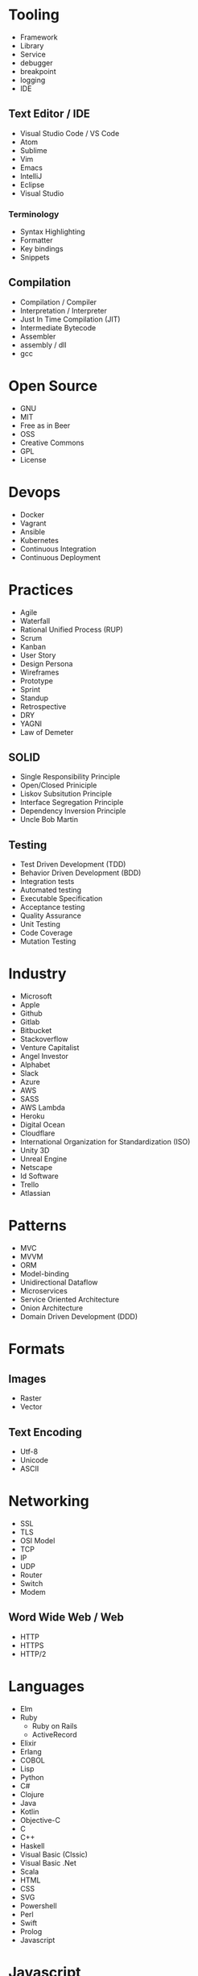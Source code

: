 * Tooling
  - Framework
  - Library
  - Service
  - debugger
  - breakpoint
  - logging
  - IDE
** Text Editor / IDE
    - Visual Studio Code / VS Code
    - Atom
    - Sublime
    - Vim
    - Emacs
    - IntelliJ
    - Eclipse
    - Visual Studio
*** Terminology 
    - Syntax Highlighting
    - Formatter
    - Key bindings
    - Snippets
** Compilation
   - Compilation / Compiler
   - Interpretation / Interpreter
   - Just In Time Compilation (JIT)
   - Intermediate Bytecode
   - Assembler
   - assembly / dll
   - gcc
* Open Source
  - GNU
  - MIT
  - Free as in Beer
  - OSS
  - Creative Commons
  - GPL
  - License
* Devops
  - Docker
  - Vagrant
  - Ansible
  - Kubernetes
  - Continuous Integration
  - Continuous Deployment
* Practices
  - Agile
  - Waterfall
  - Rational Unified Process (RUP)
  - Scrum
  - Kanban
  - User Story
  - Design Persona
  - Wireframes
  - Prototype
  - Sprint
  - Standup
  - Retrospective
  - DRY
  - YAGNI
  - Law of Demeter
** SOLID
   - Single Responsibility Principle
   - Open/Closed Priniciple
   - Liskov Subsitution Principle
   - Interface Segregation Principle
   - Dependency Inversion Principle
   - Uncle Bob Martin
** Testing
   - Test Driven Development (TDD)
   - Behavior Driven Development (BDD)
   - Integration tests
   - Automated testing
   - Executable Specification
   - Acceptance testing
   - Quality Assurance
   - Unit Testing
   - Code Coverage
   - Mutation Testing
* Industry
  - Microsoft
  - Apple
  - Github
  - Gitlab
  - Bitbucket
  - Stackoverflow
  - Venture Capitalist
  - Angel Investor
  - Alphabet
  - Slack
  - Azure
  - AWS
  - SASS
  - AWS Lambda
  - Heroku
  - Digital Ocean
  - Cloudflare
  - International Organization for Standardization (ISO)
  - Unity 3D
  - Unreal Engine
  - Netscape
  - Id Software
  - Trello
  - Atlassian
* Patterns
  - MVC
  - MVVM
  - ORM
  - Model-binding
  - Unidirectional Dataflow
  - Microservices
  - Service Oriented Architecture
  - Onion Architecture
  - Domain Driven Development (DDD)
* Formats
** Images
  - Raster
  - Vector
** Text Encoding
   - Utf-8
   - Unicode
   - ASCII
* Networking
  - SSL
  - TLS
  - OSI Model
  - TCP
  - IP
  - UDP
  - Router
  - Switch
  - Modem
** Word Wide Web / Web
   - HTTP
   - HTTPS
   - HTTP/2
* Languages
  - Elm
  - Ruby
    - Ruby on Rails
    - ActiveRecord
  - Elixir
  - Erlang
  - COBOL
  - Lisp
  - Python
  - C#
  - Clojure
  - Java
  - Kotlin
  - Objective-C
  - C
  - C++
  - Haskell
  - Visual Basic (Clssic)
  - Visual Basic .Net
  - Scala
  - HTML
  - CSS
  - SVG
  - Powershell
  - Perl
  - Swift
  - Prolog
  - Javascript
* Javascript
  - ECMAScript
  - Douglas Crockford
  - Brenden Eich
*** Tooling
    - Babel
    - Webpack
    - Npm
    - Browserify
    - Yarn
    - Eslint
    - Prettier
    - Typescript
    - Webassembly
*** Javascript Frameworks
    - React
    - Backbone
    - Angular
    - AngularJs
    - Aurelia
    - Vue
    - React Native
    - Ionic
    - Cordova
* Databases
  - DBMS
  - GraphQL
  - OData
  - Prepared Statements / Parameterized SQL
  - Migrations
*** Relational
    - Sql Server
    - Oracle
    - MySql
    - Sqlite
    - Postgres
*** Document Db
    - MongoDb
    - CouchDb
    - Elasticsearch
*** Key / Value Store
    - memcache
    - Redis
    - Riak
*** Graph Db
    - Neo4j
* CSS
  - Flexbox
  - CSS-Grid
  - Bootstrap
  - SASS / SCSS
  - LESS
  - Autoprefixer
* Source Control
  - Git
  - Mercurial / Hg
  - Feature Branching
** Subversion (SVN) / Team Foundation System (TFS)
   - Commit
   - Check Out
** Distributed Version/Source Control
  - Pull Request
  - Fork
  - Merge
  - Branch
  - Git / Hg
  - Push
  - Clone
  - Add
  - Commit
  - Pull
  - Fetch
  - Rebase
  - Cherry Pick
  - Stage
  - Ignore file
* Security
  - Phishing
  - OWASP
  - Cross Site Scripting (XSS)
  - SQL Injection
  - Cross Site Request Forgery (CSRF)
  - Side channel attack
  - Buffer overflow
  - Shellshock
  - Heartbleed
  - Meltdown & Spectre
  - Shadow Brokers
* Operating Systems
  - Windows
  - OsX
  - iOS
** Linux
   - Android
   - Ubuntu
   - Red Hat
   - Debian
   - Fedora
   - bash
   - zsh
** Theory
   - Process
   - Thread
   - Kernel
   - Kernel Space
   - Thread Scheduler
   - Service / Daemon
   - Memory Management
   - executable
* Internet of Things (IOT)
  - Raspberry Pi
  - Arduino
* Theory
  - Big O Notation
  - Algorithms
  - Data Structures
  - Tree
  - B-Tree
  - Tail Call Optimization (TCO)
  - Type Theory
  - linked list
  - Garbage Collection
  - bit
  - byte
  - Computability
  - Constraint Satisfaction
  - Quantum Computing
  - Turing Machine
  - Lambda Calculus
  - Caching
  - Alan Kay
  - Douglas Hofsteder
  - John Von Neumann
  - Alan Turing
  - Donald Knuth
  - Functional Programming (FP)
  - Functional Reactive Programming (FRP)
  - Object-Oriented Programming (OOP)
  - Aspect Oriented Programming (AOP)
  - Actor Model
  - Procedural / Imperative Programming
  - Logic Programming
** Machine Learning (ML)
  - Artificial Intelligence (AI)
  - Neural Network
  - Genetic Algorithm
  - Back-propagation
  - Dropout
  - Supervised Learning
  - Unsupervised Learning
  - Tensorflow
  - Pytorch
  - Keras
* Coding
  - function
  - closure
  - parameter
  - argument
  - class
  - implements
  - inherits / extends
  - variable
  - constant
  - interface
  - constructor
  - super()
  - constructor chaining
  - base class
  - mixin
  - module
  - module import
  - public accessibility
  - private accessibility
  - protected accessibility
  - hashset / dictionary / Map
  - generator / enumerable
  - iterator / enumerator
  - expression
  - expression tree
  - s-expression
  - comprehension
  - loop
  - foreach
  - for loop
  - while
  - do...while
  - block
  - scope
  - lexical scoping
  - dynamic scoping
  - hoisting
  - field / attribute
  - property
  - method
  - decorator / attribute / annotation
  - string
  - array
  - map / select
  - filter / where
  - reduce / aggregate / fold
  - float
  - double
  - integer / int
  - boolean / bool
  - primitive
